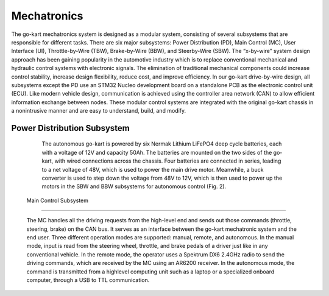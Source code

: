 Mechatronics 
=====


The go-kart mechatronics system is designed as a modular
system, consisting of several subsystems that are responsible
for different tasks. There are six major subsystems: Power
Distribution (PD), Main Control (MC), User Interface (UI),
Throttle-by-Wire (TBW), Brake-by-Wire (BBW), and Steerby-Wire (SBW). The “x-by-wire” system design approach has
been gaining popularity in the automotive industry which is to
replace conventional mechanical and hydraulic control systems
with electronic signals. The elimination of traditional
mechanical components could increase control stability, increase design flexibility, reduce cost, and improve efficiency. In our go-kart drive-by-wire design, all subsystems
except the PD use an STM32 Nucleo development board on
a standalone PCB as the electronic control unit (ECU). Like
modern vehicle design, communication is achieved using the
controller area network (CAN) to allow efficient information
exchange between nodes. These modular control systems
are integrated with the original go-kart chassis in a nonintrusive manner and are easy to understand, build, and modify.

Power Distribution Subsystem
-----------------------------

                    The autonomous go-kart is powered by six Nermak Lithium
                    LiFePO4 deep cycle batteries, each with a voltage of 12V and
                    capacity 50Ah. The batteries are mounted on the two sides of
                    the go-kart, with wired connections across the chassis. Four
                    batteries are connected in series, leading to a net voltage of
                    48V, which is used to power the main drive motor. Meanwhile,
                    a buck converter is used to step down the voltage from 48V to
                    12V, which is then used to power up the motors in the SBW
                    and BBW subsystems for autonomous control (Fig. 2).
                    
 Main Control Subsystem
-----------------------------

                    The MC handles all the driving requests from the high-level 
                    end and sends out those commands (throttle, steering, brake)
                    on the CAN bus. It serves as an interface between the go-kart
                    mechatronic system and the end user. Three different operation
                    modes are supported: manual, remote, and autonomous. In the
                    manual mode, input is read from the steering wheel, throttle,
                    and brake pedals of a driver just like in any conventional
                    vehicle. In the remote mode, the operator uses a Spektrum
                    DX6 2.4GHz radio to send the driving commands, which
                    are received by the MC using an AR6200 receiver. In the
                    autonomous mode, the command is transmitted from a highlevel 
                    computing unit such as a laptop or a specialized onboard computer, 
                    through a USB to TTL communication. 
